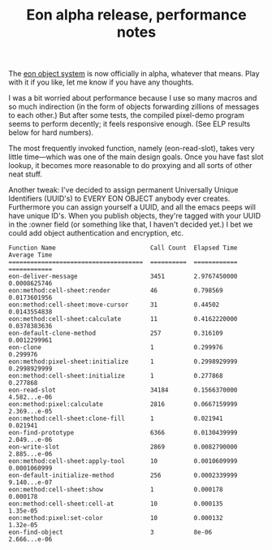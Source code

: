 #+TITLE: Eon alpha release, performance notes
#+DESCRIPTION: Eon alpha release, performance notes

The [[http://dto.freeshell.org/notebook/Eon.html][eon object system]] is now officially in alpha, whatever that means.
Play with it if you like, let me know if you have any thoughts.

I was a bit worried about performance because I use so many macros and
so much indirection (in the form of objects forwarding zillions of
messages to each other.) But after some tests, the compiled pixel-demo
program seems to perform decently; it feels responsive enough. (See
ELP results below for hard numbers). 

The most frequently invoked function, namely (eon-read-slot), takes
very little time---which was one of the main design goals. Once you
have fast slot lookup, it becomes more reasonable to do proxying and
all sorts of other neat stuff.

Another tweak: I've decided to assign permanent Universally Unique
Identifiers (UUID's) to EVERY EON OBJECT anybody ever
creates. Furthermore you can assign yourself a UUID, and all the emacs
peeps will have unique ID's. When you publish objects, they're tagged
with your UUID in the :owner field (or something like that, I haven't
decided yet.) I bet we could add object authentication and encryption, etc.

: Function Name                          Call Count  Elapsed Time  Average Time
: =====================================  ==========  ============  ============
: eon-deliver-message                    3451        2.9767450000  0.0008625746
: eon:method:cell-sheet:render           46          0.798569      0.0173601956
: eon:method:cell-sheet:move-cursor      31          0.44502       0.0143554838
: eon:method:cell-sheet:calculate        11          0.4162220000  0.0378383636
: eon-default-clone-method               257         0.316109      0.0012299961
: eon-clone                              1           0.299976      0.299976
: eon:method:pixel-sheet:initialize      1           0.2998929999  0.2998929999
: eon:method:cell-sheet:initialize       1           0.277868      0.277868
: eon-read-slot                          34184       0.1566370000  4.582...e-06
: eon:method:pixel:calculate             2816        0.0667159999  2.369...e-05
: eon:method:cell-sheet:clone-fill       1           0.021941      0.021941
: eon-find-prototype                     6366        0.0130439999  2.049...e-06
: eon-write-slot                         2869        0.0082790000  2.885...e-06
: eon:method:cell-sheet:apply-tool       10          0.0010609999  0.0001060999
: eon-default-initialize-method          256         0.0002339999  9.140...e-07
: eon:method:cell-sheet:show             1           0.000178      0.000178
: eon:method:cell-sheet:cell-at          10          0.000135      1.35e-05
: eon:method:pixel:set-color             10          0.000132      1.32e-05
: eon-find-object                        3           8e-06         2.666...e-06
